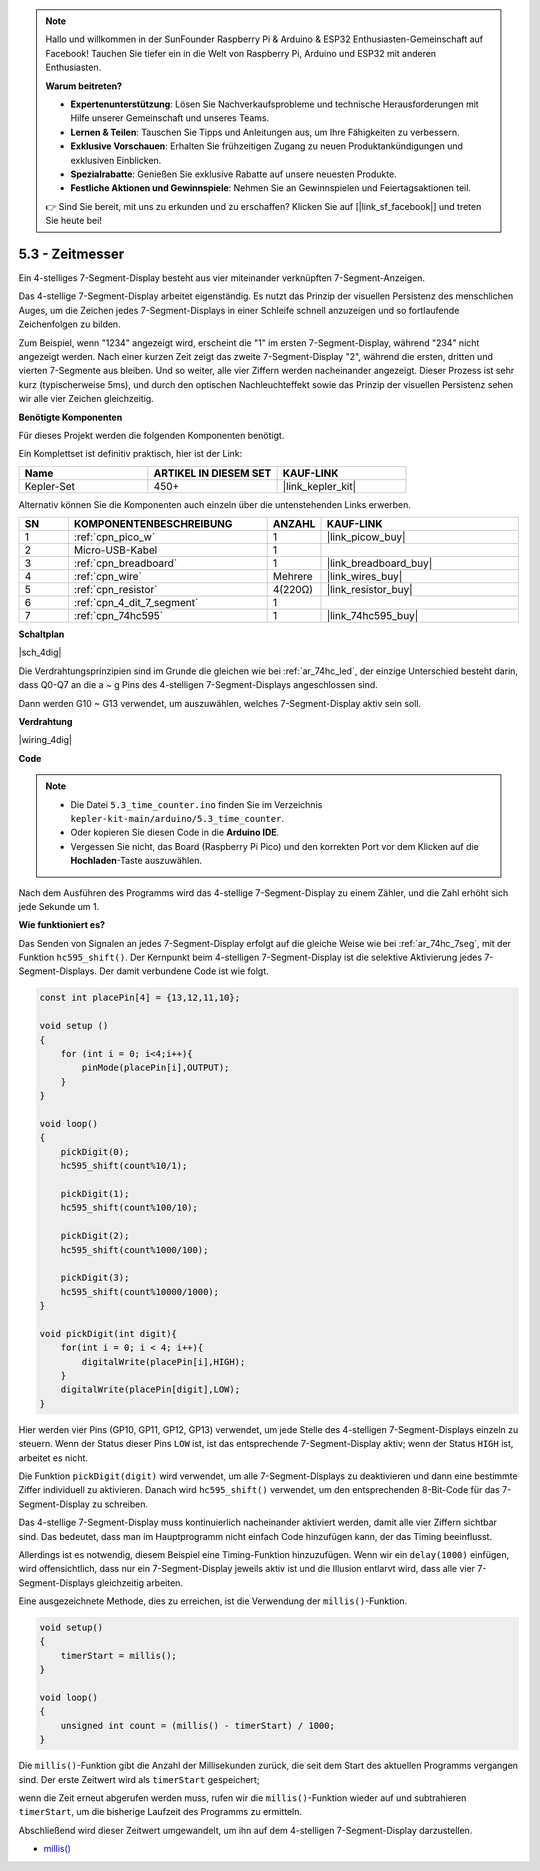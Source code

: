 .. note::

    Hallo und willkommen in der SunFounder Raspberry Pi & Arduino & ESP32 Enthusiasten-Gemeinschaft auf Facebook! Tauchen Sie tiefer ein in die Welt von Raspberry Pi, Arduino und ESP32 mit anderen Enthusiasten.

    **Warum beitreten?**

    - **Expertenunterstützung**: Lösen Sie Nachverkaufsprobleme und technische Herausforderungen mit Hilfe unserer Gemeinschaft und unseres Teams.
    - **Lernen & Teilen**: Tauschen Sie Tipps und Anleitungen aus, um Ihre Fähigkeiten zu verbessern.
    - **Exklusive Vorschauen**: Erhalten Sie frühzeitigen Zugang zu neuen Produktankündigungen und exklusiven Einblicken.
    - **Spezialrabatte**: Genießen Sie exklusive Rabatte auf unsere neuesten Produkte.
    - **Festliche Aktionen und Gewinnspiele**: Nehmen Sie an Gewinnspielen und Feiertagsaktionen teil.

    👉 Sind Sie bereit, mit uns zu erkunden und zu erschaffen? Klicken Sie auf [|link_sf_facebook|] und treten Sie heute bei!

.. _ar_74hc_4dig:

5.3 - Zeitmesser
===============================

Ein 4-stelliges 7-Segment-Display besteht aus vier miteinander verknüpften 7-Segment-Anzeigen.

Das 4-stellige 7-Segment-Display arbeitet eigenständig. Es nutzt das Prinzip der visuellen Persistenz des menschlichen Auges, um die Zeichen jedes 7-Segment-Displays in einer Schleife schnell anzuzeigen und so fortlaufende Zeichenfolgen zu bilden.

Zum Beispiel, wenn "1234" angezeigt wird, erscheint die "1" im ersten 7-Segment-Display, während "234" nicht angezeigt werden. Nach einer kurzen Zeit zeigt das zweite 7-Segment-Display "2", während die ersten, dritten und vierten 7-Segmente aus bleiben. Und so weiter, alle vier Ziffern werden nacheinander angezeigt. Dieser Prozess ist sehr kurz (typischerweise 5ms), und durch den optischen Nachleuchteffekt sowie das Prinzip der visuellen Persistenz sehen wir alle vier Zeichen gleichzeitig.

**Benötigte Komponenten**

Für dieses Projekt werden die folgenden Komponenten benötigt.

Ein Komplettset ist definitiv praktisch, hier ist der Link:

.. list-table::
    :widths: 20 20 20
    :header-rows: 1

    *   - Name
        - ARTIKEL IN DIESEM SET
        - KAUF-LINK
    *   - Kepler-Set
        - 450+
        - |link_kepler_kit|

Alternativ können Sie die Komponenten auch einzeln über die untenstehenden Links erwerben.

.. list-table::
    :widths: 5 20 5 20
    :header-rows: 1

    *   - SN
        - KOMPONENTENBESCHREIBUNG
        - ANZAHL
        - KAUF-LINK
    *   - 1
        - :ref:`cpn_pico_w`
        - 1
        - |link_picow_buy|
    *   - 2
        - Micro-USB-Kabel
        - 1
        - 
    *   - 3
        - :ref:`cpn_breadboard`
        - 1
        - |link_breadboard_buy|
    *   - 4
        - :ref:`cpn_wire`
        - Mehrere
        - |link_wires_buy|
    *   - 5
        - :ref:`cpn_resistor`
        - 4(220Ω)
        - |link_resistor_buy|
    *   - 6
        - :ref:`cpn_4_dit_7_segment`
        - 1
        - 
    *   - 7
        - :ref:`cpn_74hc595`
        - 1
        - |link_74hc595_buy|

**Schaltplan**

|sch_4dig|

Die Verdrahtungsprinzipien sind im Grunde die gleichen wie bei :ref:`ar_74hc_led`, der einzige Unterschied besteht darin, dass Q0-Q7 an die a ~ g Pins des 4-stelligen 7-Segment-Displays angeschlossen sind.

Dann werden G10 ~ G13 verwendet, um auszuwählen, welches 7-Segment-Display aktiv sein soll.

**Verdrahtung**

|wiring_4dig|

**Code**

.. note::

    * Die Datei ``5.3_time_counter.ino`` finden Sie im Verzeichnis ``kepler-kit-main/arduino/5.3_time_counter``.
    * Oder kopieren Sie diesen Code in die **Arduino IDE**.
    * Vergessen Sie nicht, das Board (Raspberry Pi Pico) und den korrekten Port vor dem Klicken auf die **Hochladen**-Taste auszuwählen.

.. raw:: html

    <iframe src=https://create.arduino.cc/editor/sunfounder01/0e97386e-417e-4f53-a026-5f37e36deba4/preview?embed style="height:510px;width:100%;margin:10px 0" frameborder=0></iframe>

Nach dem Ausführen des Programms wird das 4-stellige 7-Segment-Display zu einem Zähler, und die Zahl erhöht sich jede Sekunde um 1.

**Wie funktioniert es?**

Das Senden von Signalen an jedes 7-Segment-Display erfolgt auf die gleiche Weise wie bei :ref:`ar_74hc_7seg`, mit der Funktion ``hc595_shift()``.
Der Kernpunkt beim 4-stelligen 7-Segment-Display ist die selektive Aktivierung jedes 7-Segment-Displays. Der damit verbundene Code ist wie folgt.

.. code-block:: arduino

    const int placePin[4] = {13,12,11,10}; 

    void setup ()
    {
        for (int i = 0; i<4;i++){
            pinMode(placePin[i],OUTPUT);
        }
    }

    void loop()
    { 
        pickDigit(0);
        hc595_shift(count%10/1);
        
        pickDigit(1);
        hc595_shift(count%100/10);
        
        pickDigit(2);
        hc595_shift(count%1000/100);
        
        pickDigit(3);
        hc595_shift(count%10000/1000);
    }

    void pickDigit(int digit){
        for(int i = 0; i < 4; i++){
            digitalWrite(placePin[i],HIGH);
        }
        digitalWrite(placePin[digit],LOW);
    }

Hier werden vier Pins (GP10, GP11, GP12, GP13) verwendet, um jede Stelle des 4-stelligen 7-Segment-Displays einzeln zu steuern.
Wenn der Status dieser Pins ``LOW`` ist, ist das entsprechende 7-Segment-Display aktiv; wenn der Status ``HIGH`` ist, arbeitet es nicht.

Die Funktion ``pickDigit(digit)`` wird verwendet, um alle 7-Segment-Displays zu deaktivieren und dann eine bestimmte Ziffer individuell zu aktivieren.
Danach wird ``hc595_shift()`` verwendet, um den entsprechenden 8-Bit-Code für das 7-Segment-Display zu schreiben.

Das 4-stellige 7-Segment-Display muss kontinuierlich nacheinander aktiviert werden, damit alle vier Ziffern sichtbar sind. Das bedeutet, dass man im Hauptprogramm nicht einfach Code hinzufügen kann, der das Timing beeinflusst.

Allerdings ist es notwendig, diesem Beispiel eine Timing-Funktion hinzuzufügen. Wenn wir ein ``delay(1000)`` einfügen, wird offensichtlich, dass nur ein 7-Segment-Display jeweils aktiv ist und die Illusion entlarvt wird, dass alle vier 7-Segment-Displays gleichzeitig arbeiten.

Eine ausgezeichnete Methode, dies zu erreichen, ist die Verwendung der ``millis()``-Funktion.

.. code-block:: arduino

    void setup()
    {
        timerStart = millis();
    }

    void loop()
    {
        unsigned int count = (millis() - timerStart) / 1000;
    }

Die ``millis()``-Funktion gibt die Anzahl der Millisekunden zurück, die seit dem Start des aktuellen Programms vergangen sind. Der erste Zeitwert wird als ``timerStart`` gespeichert;

wenn die Zeit erneut abgerufen werden muss, rufen wir die ``millis()``-Funktion wieder auf und subtrahieren ``timerStart``, um die bisherige Laufzeit des Programms zu ermitteln.

Abschließend wird dieser Zeitwert umgewandelt, um ihn auf dem 4-stelligen 7-Segment-Display darzustellen.

* `millis() <https://www.arduino.cc/reference/de/language/functions/time/millis/>`_
